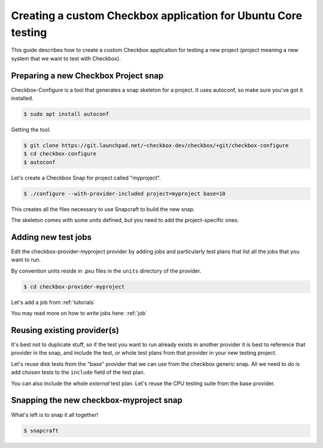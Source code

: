 .. _custom-apps:

Creating a custom Checkbox application for Ubuntu Core testing
^^^^^^^^^^^^^^^^^^^^^^^^^^^^^^^^^^^^^^^^^^^^^^^^^^^^^^^^^^^^^^

This guide describes how to create a custom Checkbox application for testing a
new project (project meaning a new system that we want to test with Checkbox).

Preparing a new Checkbox Project snap
=====================================

Checkbox-Configure is a tool that generates a snap skeleton for a project.
It uses autoconf, so make sure you've got it installed.

.. code-block:: bash

    $ sudo apt install autoconf

Getting the tool.

.. code-block:: bash

    $ git clone https://git.launchpad.net/~checkbox-dev/checkbox/+git/checkbox-configure
    $ cd checkbox-configure
    $ autoconf

Let's create a Checkbox Snap for project called "myproject".

.. code-block:: bash

    $ ./configure --with-provider-included project=myproject base=18

This creates all the files necessary to use Snapcraft to build the
new snap.

The skeleton comes with some units defined, but you need to add the
project-specific ones.


Adding new test jobs
====================

Edit the checkbox-provider-myproject provider by adding jobs and particularly
test plans that list all the jobs that you want to run.

By convention units reside in .pxu files in the ``units`` directory of the
provider.

.. code-block:: bash

    $ cd checkbox-provider-myproject

Let's add a job from :ref:`tutorials`

.. code-block:: none
    :caption: units/jobs.pxu

    id: my-first-job
    _summary: Is 10GB available in $HOME
    _description:
        this test checks if there's at least 10gb of free space in user's home
            directory
    plugin: shell
    estimated_duration: 0.01
    command: [ `df -B 1G --output=avail $HOME |tail -n1` -gt 10 ]

You may read more on how to write jobs here: :ref:`job`

Reusing existing provider(s)
============================

It's best not to duplicate stuff, so if the test you want to run already exists
in another provider it is best to reference that provider in the snap, and
include the test, or whole test plans from that provider in your new testing
project.

Let's reuse disk tests from the "base" provider that we can use from the
checkbox generic snap. All we need to do is add chosen tests to the ``include``
field of the test plan.

.. code-block:: none
    :caption: units/test-plan.pxu
    :name: test-plan.pxu-with-external
    :emphasize-lines: 7-9

    id: myproject-automated
    unit: test plan
    _name: Automated only QA tests for myproject
    _description:
    QA test plan for the myproject hardware. This test plan contains
    all of the automated tests used to validate the aproject device.
    include:
	com.canonical.certification::disk/encryption/detect
	com.canonical.certification::miscellanea/secure_boot_mode_.*
    (...)

You can also include the whole *external* test plan. Let's reuse the CPU
testing suite from the base provider.

.. code-block:: none
    :caption: unit/test-plan.pxu
    :name: test-plan.pxu-with-nested
    :emphasize-lines: 5

    nested_part:
	device-connections-tp
	com.canonical.certification::usb-automated
	# com.canonical.certification::audio-automated # no working auto tests
	com.canonical.certification::cpu-automated
	com.canonical.certification::disk-automated
	com.canonical.certification::ethernet-automated
	com.canonical.certification::kernel-snap-automated
	com.canonical.certification::memory-automated
	com.canonical.certification::networking-automated
	com.canonical.certification::rtc-automated
	com.canonical.certification::snappy-snap-automated
	com.canonical.certification::cpu-full


Snapping the new checkbox-myproject snap
========================================


What's left is to snap it all together!

.. code-block:: bash

    $ snapcraft
